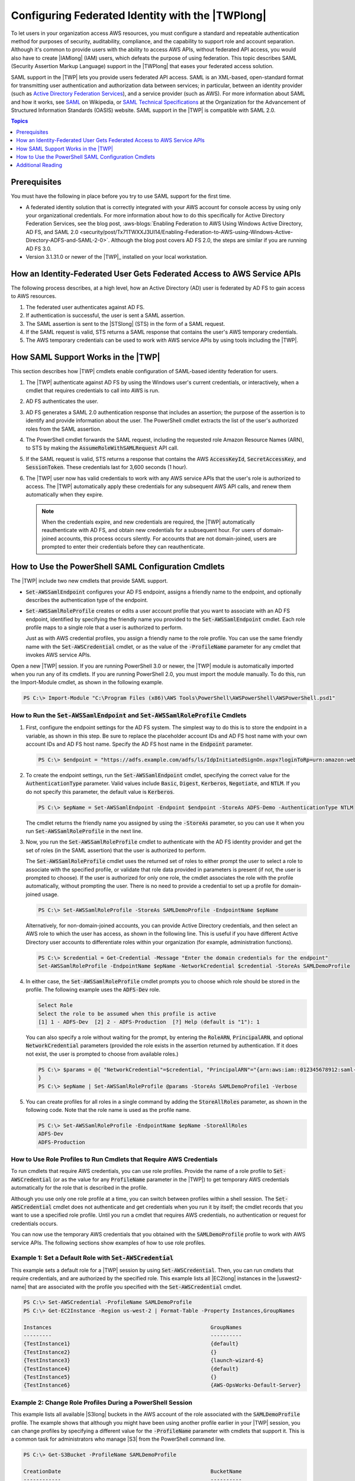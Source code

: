 .. _saml-pst:

#################################################
Configuring Federated Identity with the |TWPlong|
#################################################

To let users in your organization access AWS resources, you must configure a standard and repeatable
authentication method for purposes of security, auditability, compliance, and the capability to
support role and account separation. Although it's common to provide users with the ability to
access AWS APIs, without federated API access, you would also have to create |IAMlong| (IAM) users,
which defeats the purpose of using federation. This topic describes SAML (Security Assertion Markup
Language) support in the |TWPlong| that eases your federated access solution.

SAML support in the |TWP| lets you provide users federated API access. SAML is an XML-based,
open-standard format for transmitting user authentication and authorization data between services;
in particular, between an identity provider (such as `Active Directory Federation Services 
<http://technet.microsoft.com/library/bb897402.aspx>`_), and a service provider (such as AWS). For
more information about SAML and how it works, see `SAML
<https://en.wikipedia.org/wiki/Security_Assertion_Markup_Language>`_ on Wikipedia, or `SAML 
Technical Specifications <http://saml.xml.org/saml-specifications>`_ at the Organization for the
Advancement of Structured Information Standards (OASIS) website. SAML support in the |TWP| is
compatible with SAML 2.0.


.. contents:: **Topics**
    :local:
    :depth: 1

.. _saml-pst-prerequisites:

Prerequisites
=============

You must have the following in place before you try to use SAML support for the first time.

* A federated identity solution that is correctly integrated with your AWS account for console access 
  by using only your organizational credentials. For more information about how to do this 
  specifically for Active Directory Federation Services, see the blog post, :aws-blogs:`Enabling Federation
  to AWS Using Windows Active Directory, AD FS, and SAML 2.0
  <security/post/Tx71TWXXJ3UI14/Enabling-Federation-to-AWS-using-Windows-Active-Directory-ADFS-and-SAML-2-0>`. 
  Although the blog post covers AD FS 2.0, the steps are similar if you are running AD FS 3.0.

* Version 3.1.31.0 or newer of the |TWP|_ installed on your local workstation.


.. _saml-pst-federated-process:

How an Identity-Federated User Gets Federated Access to AWS Service APIs
========================================================================

The following process describes, at a high level, how an Active Directory (AD) user is federated by
AD FS to gain access to AWS resources.

.. image:: images/powershell_ADFSauth_using_vsd.png
    :scale: 100


1. The federated user authenticates against AD FS.

2. If authentication is successful, the user is sent a SAML assertion.

3. The SAML assertion is sent to the |STSlong| (STS) in the form of a SAML request.

4. If the SAML request is valid, STS returns a SAML response that contains the user's AWS temporary
   credentials.

5. The AWS temporary credentials can be used to work with AWS service APIs by using tools including the
   |TWP|.


.. _saml-pst-overview:

How SAML Support Works in the |TWP|
===================================

This section describes how |TWP| cmdlets enable configuration of SAML-based identity federation for
users.

.. image:: images/Powershell_SamlAuth_using_vsd.png
    :scale: 100

1. The |TWP| authenticate against AD FS by using the Windows user's current credentials, or
   interactively, when a cmdlet that requires credentials to call into AWS is run.

2. AD FS authenticates the user.

3. AD FS generates a SAML 2.0 authentication response that includes an assertion; the purpose of the
   assertion is to identify and provide information about the user. The PowerShell cmdlet extracts
   the list of the user's authorized roles from the SAML assertion.

4. The PowerShell cmdlet forwards the SAML request, including the requested role Amazon Resource Names
   (ARN), to STS by making the :code:`AssumeRoleWithSAMLRequest` API call.

5. If the SAML request is valid, STS returns a response that contains the AWS :code:`AccessKeyId`,
   :code:`SecretAccessKey`, and :code:`SessionToken`. These credentials last for 3,600 seconds (1 
   hour).

6. The |TWP| user now has valid credentials to work with any AWS service APIs that the user's role is
   authorized to access. The |TWP| automatically apply these credentials for any subsequent AWS API
   calls, and renew them automatically when they expire.

   .. note:: When the credentials expire, and new credentials are required, the |TWP| automatically
      reauthenticate with AD FS, and obtain new credentials for a subsequent hour. For users of
      domain-joined accounts, this process occurs silently. For accounts that are not
      domain-joined, users are prompted to enter their credentials before they can reauthenticate.


.. _saml-pst-config-cmdlets:

How to Use the PowerShell SAML Configuration Cmdlets
====================================================

The |TWP| include two new cmdlets that provide SAML support.

* :code:`Set-AWSSamlEndpoint` configures your AD FS endpoint, assigns a friendly name to the endpoint,
  and optionally describes the authentication type of the endpoint.

* :code:`Set-AWSSamlRoleProfile` creates or edits a user account profile that you want to associate
  with an AD FS endpoint, identified by specifying the friendly name you provided to the
  :code:`Set-AWSSamlEndpoint` cmdlet. Each role profile maps to a single role that a user is
  authorized to perform.

  Just as with AWS credential profiles, you assign a friendly name to the role profile. You can
  use the same friendly name with the :code:`Set-AWSCredential` cmdlet, or as the value of the
  :code:`-ProfileName` parameter for any cmdlet that invokes AWS service APIs.

Open a new |TWP| session. If you are running PowerShell 3.0 or newer, the |TWP| module is
automatically imported when you run any of its cmdlets. If you are running PowerShell 2.0, you must
import the module manually. To do this, run the Import-Module cmdlet, as shown in the following
example.

.. code-block:: none

    PS C:\> Import-Module "C:\Program Files (x86)\AWS Tools\PowerShell\AWSPowerShell\AWSPowerShell.psd1"


How to Run the :code:`Set-AWSSamlEndpoint` and :code:`Set-AWSSamlRoleProfile` Cmdlets
-------------------------------------------------------------------------------------

1. First, configure the endpoint settings for the AD FS system. The simplest way to do this is to store
   the endpoint in a variable, as shown in this step. Be sure to replace the placeholder account
   IDs and AD FS host name with your own account IDs and AD FS host name. Specify the AD FS host
   name in the :code:`Endpoint` parameter.

  .. code-block:: none

     PS C:\> $endpoint = "https://adfs.example.com/adfs/ls/IdpInitiatedSignOn.aspx?loginToRp=urn:amazon:webservices"

2. To create the endpoint settings, run the :code:`Set-AWSSamlEndpoint` cmdlet, specifying the correct
   value for the :code:`AuthenticationType` parameter. Valid values include :code:`Basic`,
   :code:`Digest`, :code:`Kerberos`, :code:`Negotiate`, and :code:`NTLM`. If you do not specify
   this parameter, the default value is :code:`Kerberos`.

   .. code-block:: none

      PS C:\> $epName = Set-AWSSamlEndpoint -Endpoint $endpoint -StoreAs ADFS-Demo -AuthenticationType NTLM

   The cmdlet returns the friendly name you assigned by using the :code:`-StoreAs` parameter, so
   you can use it when you run :code:`Set-AWSSamlRoleProfile` in the next line.

3. Now, you run the :code:`Set-AWSSamlRoleProfile` cmdlet to authenticate with the AD FS identity
   provider and get the set of roles (in the SAML assertion) that the user is authorized to
   perform.

   The :code:`Set-AWSSamlRoleProfile` cmdlet uses the returned set of roles to either prompt the
   user to select a role to associate with the specified profile, or validate that role data
   provided in parameters is present (if not, the user is prompted to choose). If the user is
   authorized for only one role, the cmdlet associates the role with the profile automatically,
   without prompting the user. There is no need to provide a credential to set up a profile for
   domain-joined usage.

   .. code-block:: none

      PS C:\> Set-AWSSamlRoleProfile -StoreAs SAMLDemoProfile -EndpointName $epName

   Alternatively, for non-domain-joined accounts, you can provide Active Directory credentials, and
   then select an AWS role to which the user has access, as shown in the following line. This is
   useful if you have different Active Directory user accounts to differentiate roles within your
   organization (for example, administration functions).

   .. code-block:: none
   
      PS C:\> $credential = Get-Credential -Message "Enter the domain credentials for the endpoint"
      Set-AWSSamlRoleProfile -EndpointName $epName -NetworkCredential $credential -StoreAs SAMLDemoProfile

4. In either case, the :code:`Set-AWSSamlRoleProfile` cmdlet prompts you to choose which role should be
   stored in the profile. The following example uses the :code:`ADFS-Dev` role.

   .. code-block:: none

      Select Role
      Select the role to be assumed when this profile is active
      [1] 1 - ADFS-Dev  [2] 2 - ADFS-Production  [?] Help (default is "1"): 1

   You can also specify a role without waiting for the prompt, by entering the :code:`RoleARN`,
   :code:`PrincipalARN`, and optional :code:`NetworkCredential` parameters (provided the role
   exists in the assertion returned by authentication. If it does not exist, the user is prompted
   to choose from available roles.)

   .. code-block:: none
   
      PS C:\> $params = @{ "NetworkCredential"=$credential, "PrincipalARN"="{arn:aws:iam::012345678912:saml-provider/ADFS}" "RoleARN"="{arn:aws:iam::012345678912:role/ADFS-Dev}"
      }
      PS C:\> $epName | Set-AWSSamlRoleProfile @params -StoreAs SAMLDemoProfile1 -Verbose

5. You can create profiles for all roles in a single command by adding the :code:`StoreAllRoles`
   parameter, as shown in the following code. Note that the role name is used as the profile name.

   .. code-block:: none
   
      PS C:\> Set-AWSSamlRoleProfile -EndpointName $epName -StoreAllRoles
      ADFS-Dev
      ADFS-Production


How to Use Role Profiles to Run Cmdlets that Require AWS Credentials
--------------------------------------------------------------------

To run cmdlets that require AWS credentials, you can use role profiles. Provide the name of a role
profile to :code:`Set-AWSCredential` (or as the value for any :code:`ProfileName` parameter in the
|TWP|) to get temporary AWS credentials automatically for the role that is described in the profile.

Although you use only one role profile at a time, you can switch between profiles within a shell
session. The :code:`Set-AWSCredential` cmdlet does not authenticate and get credentials when you
run it by itself; the cmdlet records that you want to use a specified role profile. Until you run a
cmdlet that requires AWS credentials, no authentication or request for credentials occurs.

You can now use the temporary AWS credentials that you obtained with the :code:`SAMLDemoProfile`
profile to work with AWS service APIs. The following sections show examples of how to use role
profiles.



Example 1: Set a Default Role with :code:`Set-AWSCredential`
-------------------------------------------------------------

This example sets a default role for a |TWP| session by using :code:`Set-AWSCredential`. Then, you
can run cmdlets that require credentials, and are authorized by the specified role. This example
lists all |EC2long| instances in the |uswest2-name| that are associated with the profile you
specified with the :code:`Set-AWSCredential` cmdlet.

.. code-block:: none

    PS C:\> Set-AWSCredential -ProfileName SAMLDemoProfile
    PS C:\> Get-EC2Instance -Region us-west-2 | Format-Table -Property Instances,GroupNames
    
    Instances                                                   GroupNames
    ---------                                                   ----------
    {TestInstance1}                                             {default}
    {TestInstance2}                                             {}
    {TestInstance3}                                             {launch-wizard-6}
    {TestInstance4}                                             {default}
    {TestInstance5}                                             {}
    {TestInstance6}                                             {AWS-OpsWorks-Default-Server}



Example 2: Change Role Profiles During a PowerShell Session
-----------------------------------------------------------

This example lists all available |S3long| buckets in the AWS account of the role associated with the
:code:`SAMLDemoProfile` profile. The example shows that although you might have been using another
profile earlier in your |TWP| session, you can change profiles by specifying a different value for
the :code:`-ProfileName` parameter with cmdlets that support it. This is a common task for
administrators who manage |S3| from the PowerShell command line.

.. code-block:: none

    PS C:\> Get-S3Bucket -ProfileName SAMLDemoProfile
     
    CreationDate                                                BucketName
    ------------                                                ----------
    7/25/2013 3:16:56 AM                                        mybucket1
    4/15/2015 12:46:50 AM                                       mybucket2
    4/15/2015 6:15:53 AM                                        mybucket3
    1/12/2015 11:20:16 PM                                       mybucket4

Note that the :code:`Get-S3Bucket` cmdlet specifies the name of the profile created by running the
:code:`Set-AWSSamlRoleProfile` cmdlet. This command could be useful if you had set a role profile
earlier in your session (for example, by running the :code:`Set-AWSCredential` cmdlet) and wanted
to use a different role profile for the :code:`Get-S3Bucket` cmdlet. The profile manager makes
temporary credentials available to the :code:`Get-S3Bucket` cmdlet.

Though the credentials expire after 1 hour (a limit enforced by STS), the |TWP| automatically
refresh the credentials by requesting a new SAML assertion when the tools detect that the current
credentials have expired.

For domain-joined users, this process occurs without interruption, because the current user's
Windows identity is used during authentication. For non-domain-joined user accounts, the |TWP| show
a PowerShell credential prompt requesting the user password. The user provides credentials that are
used to reauthenticate the user and get a new assertion.



Example 3: Get Instances in a Region
------------------------------------

The following example lists all |EC2| instances in the |apsoutheast2-name| that are associated with
the :code:`ADFS-Production` profile. This is a useful command for returning all |EC2| instances in a
region.

.. code-block:: none

    PS C:\> (Get-Ec2Instance -ProfileName ADFS-Production -Region ap-southeast-2).Instances | Select InstanceType, @{Name="Servername";Expression={$_.tags | where key -eq "Name" | Select Value -Expand Value}}
    
     InstanceType                                                Servername
     ------------                                                ----------
     t2.small                                                    DC2
     t1.micro                                                    NAT1
     t1.micro                                                    RDGW1
     t1.micro                                                    RDGW2
     t1.micro                                                    NAT2
     t2.small                                                    DC1
     t2.micro                                                    BUILD



.. _saml-pst-reading:

Additional Reading
==================

For general information about how to implement federated API access, see :aws-blogs:`How to Implement a General
Solution for Federated API/CLI Access Using SAML 2.0 
<security/post/TxU0AVUS9J00FP/How-to-Implement-a-General-Solution-for-Federated-API-CLI-Access-Using-SAML-2-0>`.

For questions or comments, be sure to visit the AWS Developer Forums for 
:forum:`PowerShell Scripting <149>` or :forum:`.NET Development <61>`.



